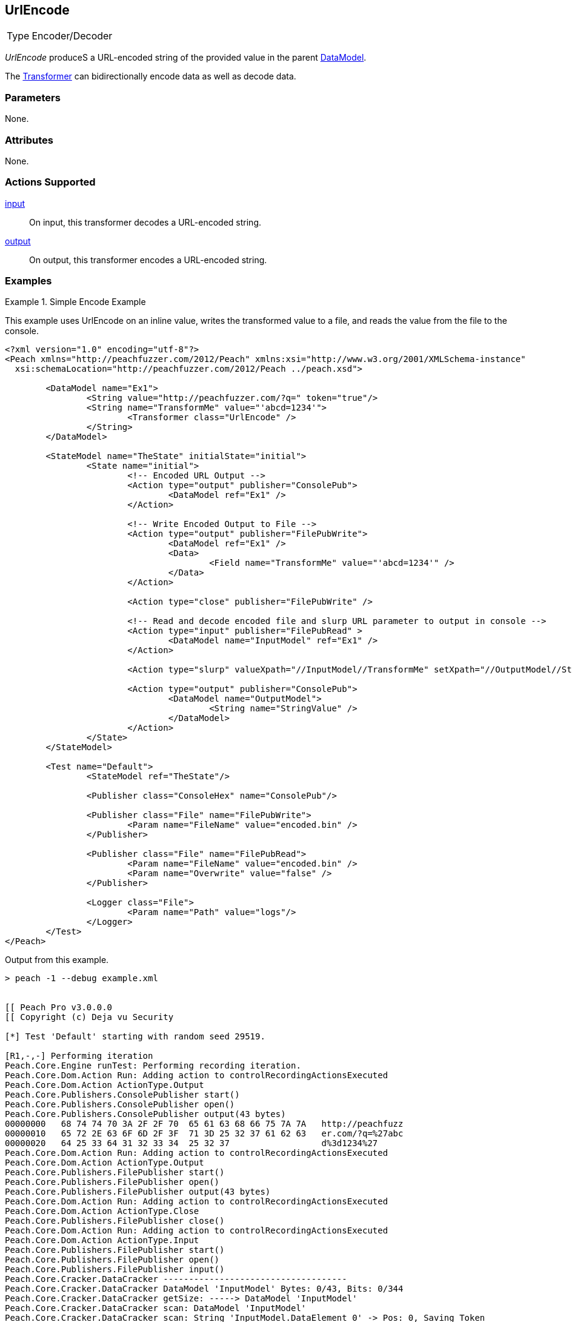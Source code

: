 <<<
[[Transformers_UrlEncodeTransformer]]
== UrlEncode

// Reviewed:
//  - 02/19/2014: Seth & Adam: Outlined
// TODO:
// Verify parameters expand parameter description
// Full pit example using hex console
// expand  general description
// Identify direction / actions supported for (Input/Output/Call/setProperty/getProperty)
// See AES for format
// Test output, input

// Updated:
// 2/19/14: Mick
// verified params
// added supported actions
// expanded description
// added full example

[horizontal]
Type:: Encoder/Decoder

_UrlEncode_ produceS a URL-encoded string of the provided value in the parent xref:DataModel[DataModel].

The xref:Transformer[Transformer] can bidirectionally encode data as well as decode data.

=== Parameters

None.

=== Attributes

None.

=== Actions Supported

xref:Action_input[input]:: On input, this transformer decodes a URL-encoded string.
xref:Action_output[output]:: On output, this transformer encodes a URL-encoded string.

=== Examples

.Simple Encode Example
==========================
This example uses UrlEncode on an inline value, writes the transformed value to a file, and reads the value from the file to the console.


[source,xml]
----
<?xml version="1.0" encoding="utf-8"?>
<Peach xmlns="http://peachfuzzer.com/2012/Peach" xmlns:xsi="http://www.w3.org/2001/XMLSchema-instance"
  xsi:schemaLocation="http://peachfuzzer.com/2012/Peach ../peach.xsd">

	<DataModel name="Ex1">
		<String value="http://peachfuzzer.com/?q=" token="true"/>
		<String name="TransformMe" value="'abcd=1234'">
			<Transformer class="UrlEncode" />
		</String>
	</DataModel>

	<StateModel name="TheState" initialState="initial">
		<State name="initial">
			<!-- Encoded URL Output -->
			<Action type="output" publisher="ConsolePub">
				<DataModel ref="Ex1" />
			</Action>

			<!-- Write Encoded Output to File -->
			<Action type="output" publisher="FilePubWrite">
				<DataModel ref="Ex1" />
				<Data>
					<Field name="TransformMe" value="'abcd=1234'" />
				</Data>
			</Action>

			<Action type="close" publisher="FilePubWrite" />

			<!-- Read and decode encoded file and slurp URL parameter to output in console -->
			<Action type="input" publisher="FilePubRead" >
				<DataModel name="InputModel" ref="Ex1" />
			</Action>

			<Action type="slurp" valueXpath="//InputModel//TransformMe" setXpath="//OutputModel//StringValue" />

			<Action type="output" publisher="ConsolePub">
				<DataModel name="OutputModel">
					<String name="StringValue" />
				</DataModel>
			</Action>
		</State>
	</StateModel>

	<Test name="Default">
		<StateModel ref="TheState"/>

		<Publisher class="ConsoleHex" name="ConsolePub"/>

		<Publisher class="File" name="FilePubWrite">
			<Param name="FileName" value="encoded.bin" />
		</Publisher>

		<Publisher class="File" name="FilePubRead">
			<Param name="FileName" value="encoded.bin" />
			<Param name="Overwrite" value="false" />
		</Publisher>

		<Logger class="File">
			<Param name="Path" value="logs"/>
		</Logger>
	</Test>
</Peach>
----


Output from this example.
----
> peach -1 --debug example.xml


[[ Peach Pro v3.0.0.0
[[ Copyright (c) Deja vu Security

[*] Test 'Default' starting with random seed 29519.

[R1,-,-] Performing iteration
Peach.Core.Engine runTest: Performing recording iteration.
Peach.Core.Dom.Action Run: Adding action to controlRecordingActionsExecuted
Peach.Core.Dom.Action ActionType.Output
Peach.Core.Publishers.ConsolePublisher start()
Peach.Core.Publishers.ConsolePublisher open()
Peach.Core.Publishers.ConsolePublisher output(43 bytes)
00000000   68 74 74 70 3A 2F 2F 70  65 61 63 68 66 75 7A 7A   http://peachfuzz
00000010   65 72 2E 63 6F 6D 2F 3F  71 3D 25 32 37 61 62 63   er.com/?q=%27abc
00000020   64 25 33 64 31 32 33 34  25 32 37                  d%3d1234%27
Peach.Core.Dom.Action Run: Adding action to controlRecordingActionsExecuted
Peach.Core.Dom.Action ActionType.Output
Peach.Core.Publishers.FilePublisher start()
Peach.Core.Publishers.FilePublisher open()
Peach.Core.Publishers.FilePublisher output(43 bytes)
Peach.Core.Dom.Action Run: Adding action to controlRecordingActionsExecuted
Peach.Core.Dom.Action ActionType.Close
Peach.Core.Publishers.FilePublisher close()
Peach.Core.Dom.Action Run: Adding action to controlRecordingActionsExecuted
Peach.Core.Dom.Action ActionType.Input
Peach.Core.Publishers.FilePublisher start()
Peach.Core.Publishers.FilePublisher open()
Peach.Core.Publishers.FilePublisher input()
Peach.Core.Cracker.DataCracker ------------------------------------
Peach.Core.Cracker.DataCracker DataModel 'InputModel' Bytes: 0/43, Bits: 0/344
Peach.Core.Cracker.DataCracker getSize: -----> DataModel 'InputModel'
Peach.Core.Cracker.DataCracker scan: DataModel 'InputModel'
Peach.Core.Cracker.DataCracker scan: String 'InputModel.DataElement_0' -> Pos: 0, Saving Token
Peach.Core.Cracker.DataCracker scan: String 'InputModel.DataElement_0' -> Pos: 208, Length: 208
Peach.Core.Cracker.DataCracker getSize: <----- Deterministic: ???
Peach.Core.Cracker.DataCracker Crack: DataModel 'InputModel' Size: <null>, Bytes: 0/43, Bits: 0/344
Peach.Core.Cracker.DataCracker ------------------------------------
Peach.Core.Cracker.DataCracker String 'InputModel.DataElement_0' Bytes: 0/43, Bits: 0/344
Peach.Core.Cracker.DataCracker getSize: -----> String 'InputModel.DataElement_0'
Peach.Core.Cracker.DataCracker scan: String 'InputModel.DataElement_0' -> Pos: 0, Saving Token
Peach.Core.Cracker.DataCracker scan: String 'InputModel.DataElement_0' -> Pos: 208, Length: 208
Peach.Core.Cracker.DataCracker getSize: <----- Size: 208
Peach.Core.Cracker.DataCracker Crack: String 'InputModel.DataElement_0' Size: 208, Bytes: 0/43, Bits: 0/344
Peach.Core.Dom.DataElement String 'InputModel.DataElement_0' value is: http://peachfuzzer.com/?q=
Peach.Core.Cracker.DataCracker ------------------------------------
Peach.Core.Cracker.DataCracker String 'InputModel.TransformMe' Bytes: 26/43, Bit s: 208/344
Peach.Core.Cracker.DataCracker getSize: -----> String 'InputModel.TransformMe'
Peach.Core.Cracker.DataCracker scan: String 'InputModel.TransformMe' -> Offset: 0, Unsized element
Peach.Core.Cracker.DataCracker lookahead: String 'InputModel.TransformMe'
Peach.Core.Cracker.DataCracker getSize: <----- Last Unsized: 136
Peach.Core.Cracker.DataCracker Crack: String 'InputModel.TransformMe' Size: 88, Bytes: 0/11, Bits: 0/88
Peach.Core.Dom.DataElement String 'InputModel.TransformMe' value is: 'abcd=1234'
Peach.Core.Dom.Action Run: Adding action to controlRecordingActionsExecuted
Peach.Core.Dom.Action ActionType.Slurp
Peach.Core.Dom.Action Slurp, setting OutputModel.StringValue from InputModel.TransformMe
Peach.Core.Dom.Action Run: Adding action to controlRecordingActionsExecuted
Peach.Core.Dom.Action ActionType.Output
Peach.Core.Publishers.ConsolePublisher output(11 bytes)
00000000   27 61 62 63 64 3D 31 32  33 34 27                  'abcd=1234'
Peach.Core.Publishers.ConsolePublisher close()
Peach.Core.Publishers.FilePublisher close()
Peach.Core.Engine runTest: context.config.singleIteration == true
Peach.Core.Publishers.ConsolePublisher stop()
Peach.Core.Publishers.FilePublisher stop()
Peach.Core.Publishers.FilePublisher stop()

[*] Test 'Default' finished.
----
==========================